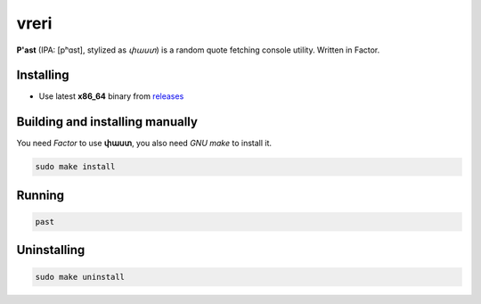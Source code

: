 vreri
======

**P'ast** (IPA: [pʰɑst], stylized as *փաստ*) is a random quote
fetching console utility. Written in Factor.

|screenshot|

Installing
----------

+ Use latest **x86_64** binary from `releases <https://github.com/q60/past/releases>`__

Building and installing manually
--------------------------------

You need *Factor* to use **փաստ**, you also need *GNU make* to install it.

.. code-block:: sh

    sudo make install

Running
-------

.. code-block:: sh

    past

Uninstalling
------------

.. code-block:: sh

    sudo make uninstall

.. |screenshot| image:: https://i.imgur.com/qITFzLg.jpg
